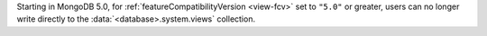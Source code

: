 Starting in MongoDB 5.0, for :ref:`featureCompatibilityVersion
<view-fcv>` set to ``"5.0"`` or greater, users can no longer write
directly to the :data:`<database>.system.views` collection.